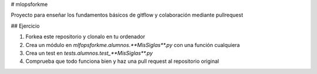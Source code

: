 # mlopsforkme

Proyecto para enseñar los fundamentos básicos de gitflow y colaboración mediante pullrequest


## Ejercicio

1. Forkea este repositorio y clonalo en tu ordenador
2. Crea un módulo en `mlfopsforkme.alumnos.**MisSiglas**.py` con una función cualquiera
3. Crea un test en `tests.alumnos.test_**MisSiglas**.py`
4. Comprueba que todo funciona bien y haz una pull request al repositorio original
